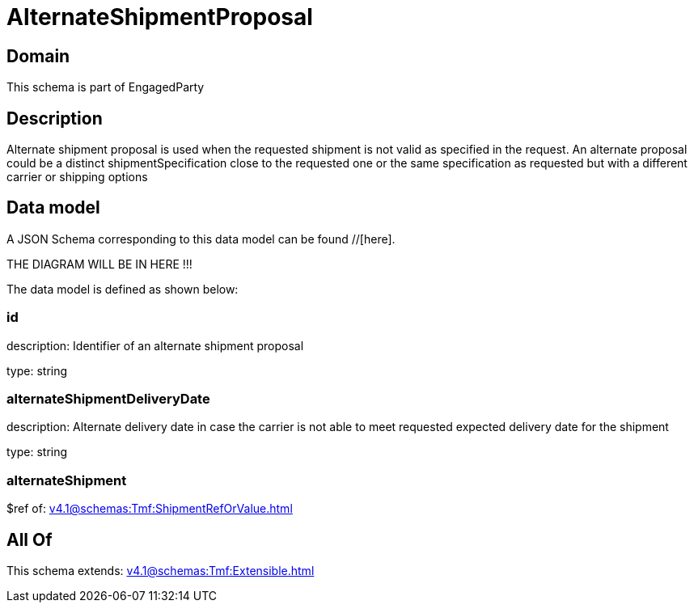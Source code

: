 = AlternateShipmentProposal

[#domain]
== Domain

This schema is part of EngagedParty

[#description]
== Description
Alternate shipment proposal is used when the requested shipment is not valid as specified in the request. An alternate proposal could be a distinct shipmentSpecification close to the requested one or the same specification as requested but with a different carrier or shipping options


[#data_model]
== Data model

A JSON Schema corresponding to this data model can be found //[here].

THE DIAGRAM WILL BE IN HERE !!!


The data model is defined as shown below:


=== id
description: Identifier of an alternate shipment proposal

type: string


=== alternateShipmentDeliveryDate
description: Alternate delivery date in case the carrier is not able to meet requested expected delivery date for the shipment

type: string


=== alternateShipment
$ref of: xref:v4.1@schemas:Tmf:ShipmentRefOrValue.adoc[]


[#all_of]
== All Of

This schema extends: xref:v4.1@schemas:Tmf:Extensible.adoc[]
